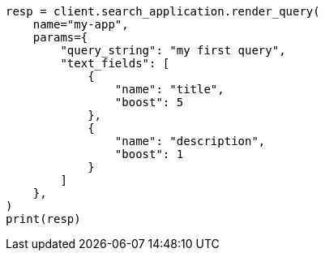 // This file is autogenerated, DO NOT EDIT
// search-application/apis/search-application-render-query.asciidoc:119

[source, python]
----
resp = client.search_application.render_query(
    name="my-app",
    params={
        "query_string": "my first query",
        "text_fields": [
            {
                "name": "title",
                "boost": 5
            },
            {
                "name": "description",
                "boost": 1
            }
        ]
    },
)
print(resp)
----
